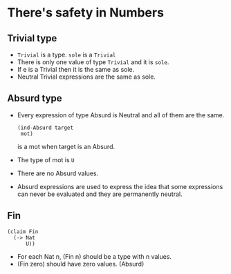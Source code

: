 * There's safety in Numbers
** Trivial type
   - ~Trivial~ is a type. ~sole~ is a ~Trivial~
   - There is only one value of type ~Trivial~ and it is ~sole~.
   - If e is a Trivial then it is the same as sole.
   - Neutral Trivial expressions are the same as sole.
** Absurd type
   - Every expression of type Absurd is Neutral and all of them are
     the same.
     #+BEGIN_SRC racket
     (ind-Absurd target
      mot)
     #+END_SRC
     is a mot when target is an Absurd.
   - The type of mot is ~U~
   - There are no Absurd values.
   - Absurd expressions are used to express the idea that some
     expressions can never be evaluated and they are permanently
     neutral.
** Fin
     #+BEGIN_SRC racket
     (claim Fin
       (-> Nat
           U))
     #+END_SRC
     - For each Nat n, (Fin n) should be a type with n values.
     - (Fin zero) should have zero values. (Absurd)